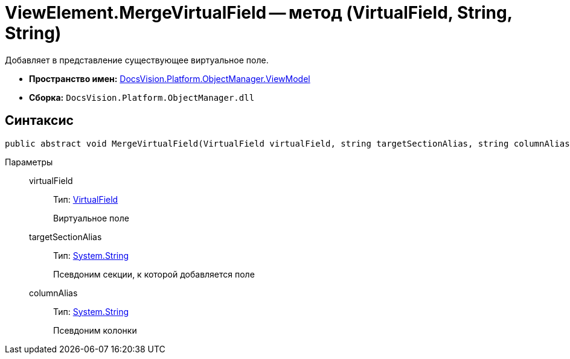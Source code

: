 = ViewElement.MergeVirtualField -- метод (VirtualField, String, String)

Добавляет в представление существующее виртуальное поле.

* *Пространство имен:* xref:api/DocsVision/Platform/ObjectManager/ViewModel/ViewModel_NS.adoc[DocsVision.Platform.ObjectManager.ViewModel]
* *Сборка:* `DocsVision.Platform.ObjectManager.dll`

== Синтаксис

[source,csharp]
----
public abstract void MergeVirtualField(VirtualField virtualField, string targetSectionAlias, string columnAlias)
----

Параметры::
virtualField:::
Тип: xref:api/DocsVision/Platform/ObjectManager/ViewModel/VirtualField_CL.adoc[VirtualField]
+
Виртуальное поле
targetSectionAlias:::
Тип: http://msdn.microsoft.com/ru-ru/library/system.string.aspx[System.String]
+
Псевдоним секции, к которой добавляется поле
columnAlias:::
Тип: http://msdn.microsoft.com/ru-ru/library/system.string.aspx[System.String]
+
Псевдоним колонки
